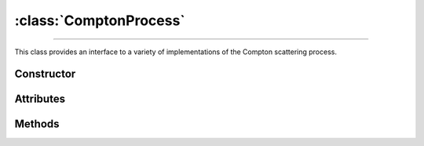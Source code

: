 :class:`ComptonProcess`
=======================

.. _compton_process:

----

This class provides an interface to a variety of implementations of the Compton
scattering process.

Constructor
-----------

.. py:class:: ComptonProcess(**kwargs)

   The constructor argument(s) should match one of the attributes described
   below. For instance

   >>> goupil.ComptonProcess(model="Penelope", precision=10.0)
   ComptonProcess(model="Penelope", precision=10)

   .. note::

      If the requested parameters combination is not available, a
      :python:`NotImplementedError` is thrown.


Attributes
----------

.. py:attribute:: ComptonProcess.method
   :type: str

   This attribute determines the sampling method for Compton collisions.
   Available options are

   .. list-table::

      * - :python:`"Inverse Transform"`
        - Inverse transform sampling.

      * - :python:`"Rejection Sampling"`
        - Sampling by means of a rejection procedure.

   The inverse transform technique, the fastest, involves pre-computation and
   memory storage of differential cross sections that may become quite
   voluminous. Thus, by default, a rejection method is used which is
   approximately twice as slow as the inverse transform method.

.. py:attribute:: ComptonProcess.mode
   :type: str

   Compton collision simulation mode. The available options are as follows

   .. list-table::

      * - :python:`"Adjoint"`
        - Adjoint collision process.

      * - :python:`"Directe"`
        - Standard collision process.

      * - :python:`"Inverse"`
        - Reverse of the standard process.

      * - :python:`None`
        - Compton process is disabled.

   The default setting for reverse simulation is Adjoint, as it allows the use
   of a rejection method, unlike Inverse mode.


.. py:attribute:: ComptonProcess.model
   :type: str

   This attribute specifies the physical model describing Compton scattering.
   The possible values are

   .. list-table::
      :widths: 26 59

      * - :python:`"Klein-Nishina"`
        - The electrons of the target atoms are assumed to be both free and at
          rest.

      * - :python:`"Penelope"`
        - The Penelope model [Baro95]_ is used, where the Impulse Approximation
          (IA) accounts for the momentum distribution of the bound electrons.

      * - :python:`"Scattering Function"`
        - Effective model based on the Penelope scattering function [Baro95]_.

   The effective model, based on Penelope's Compton scattering function
   [Baro95]_, is used by default.


.. py:attribute:: ComptonProcess.precision
   :type: float

   The numeric precision for cross-section computations relative to 1, which is
   the default value.

   .. note::

      When using the Klein-Nishina model, since the total cross-section is
      solved analytically, this parameter has no effect.


Methods
-------

.. py:method:: ComptonProcess.cross_section(energy, material, energy_min=None, energy_max=None)

   Computes the total cross-section for Compton scattering of a photon with a
   specified initial `energy` (in MeV) on an atom of a given `material`. The
   energy can be a :external:py:class:`float` or a
   :external:py:class:`numpy.ndarray` of floats. The material must be an
   instance of :doc:`material_definition` or :doc:`material_record`. Optional
   bounds can be set on the energy of the outgoing photon using the `energy_min`
   and `energy_max` arguments (in MeV).

   Examples
   ^^^^^^^^

   >>> goupil.ComptonProcess().cross_section(1.0, H2O) # doctest: +SKIP

.. py:method:: ComptonProcess.dcs(energy_in, energy_out, material)

   Computes the differential cross-section (DCS) for Compton scattering of a
   photon on an atom of a given `material`. The input parameters are the ingoing
   energy (in MeV) and the outgoing energy (in MeV), which can be a single
   :external:py:class:`float` or a :external:py:class:`numpy.ndarray` of floats.
   The material must be provided as either a :doc:`material_definition` or
   :doc:`material_record` object.

   Examples
   ^^^^^^^^

   >>> goupil.ComptonProcess().dcs(1.0, 0.8, H2O) # doctest: +SKIP

.. py:method:: ComptonProcess.dcs_support(energy)

   Returns the support of the differential cross section (DCS) for a given
   photon `energy` in MeV. The energy can be specified as a
   :external:py:class:`float` or as a :external:py:class:`numpy.ndarray`. The
   output is a tuple containing the minimum and maximum bounds of the support.

   Examples
   ^^^^^^^^

   >>> goupil.ComptonProcess().dcs_support(1.0) # doctest: +SKIP

.. py:method:: ComptonProcess.sample(energy, material, rng=None)

   This function generates random Compton collisions. The input photon `energy`,
   in MeV, can be a :external:py:class:`float` or a
   :external:py:class:`numpy.ndarray`. The target `material` must be an instance
   of :doc:`material_record`. The output is a tuple that contains the outgoing
   energy in MeV, the cosine of the scattering angle and the generation weight.
   It is also possible to provide a specific :doc:`random_stream` (`rng`) as an
   option.

   Examples
   ^^^^^^^^

   >>> goupil.ComptonProcess().sample(1.0, H20) # doctest: +SKIP
